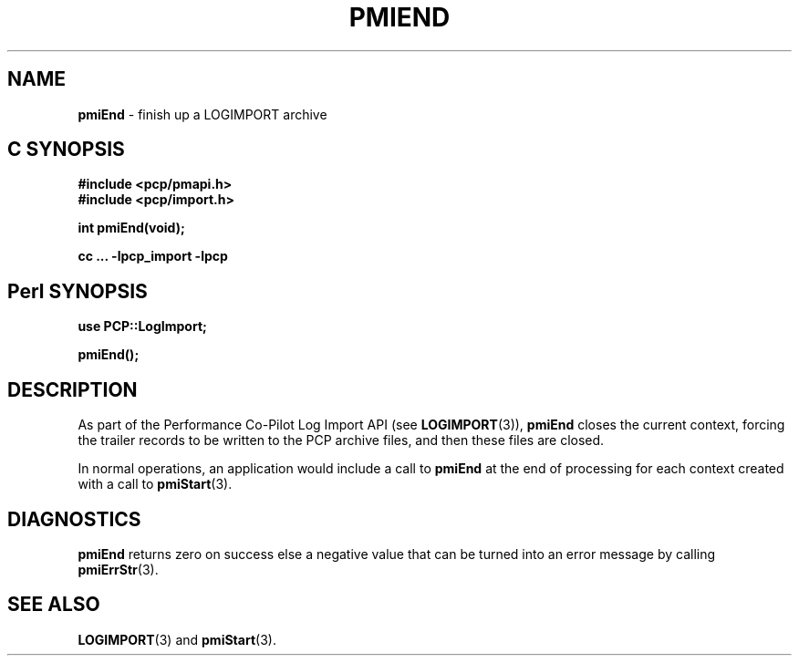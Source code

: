 '\"macro stdmacro
.\"
.\" Copyright (c) 2010 Ken McDonell.  All Rights Reserved.
.\"
.\" This program is free software; you can redistribute it and/or modify it
.\" under the terms of the GNU General Public License as published by the
.\" Free Software Foundation; either version 2 of the License, or (at your
.\" option) any later version.
.\"
.\" This program is distributed in the hope that it will be useful, but
.\" WITHOUT ANY WARRANTY; without even the implied warranty of MERCHANTABILITY
.\" or FITNESS FOR A PARTICULAR PURPOSE.  See the GNU General Public License
.\" for more details.
.\"
.\"
.TH PMIEND 3 "" "Performance Co-Pilot"
.SH NAME
\f3pmiEnd\f1 \- finish up a LOGIMPORT archive
.SH "C SYNOPSIS"
.ft 3
#include <pcp/pmapi.h>
.br
#include <pcp/import.h>
.sp
int pmiEnd(void);
.sp
cc ... \-lpcp_import \-lpcp
.ft 1
.SH "Perl SYNOPSIS"
.ft 3
use PCP::LogImport;
.sp
pmiEnd();
.ft 1
.SH DESCRIPTION
As part of the Performance Co-Pilot Log Import API (see
.BR LOGIMPORT (3)),
.B pmiEnd
closes the current context, forcing the trailer records
to be written to the PCP archive files, and then these files are
closed.
.PP
In normal operations, an application would include a call
to
.B pmiEnd
at the end of processing for each context created with a call
to
.BR pmiStart (3).
.SH DIAGNOSTICS
.B pmiEnd
returns zero on success else a negative value that can be turned into an
error message by calling
.BR pmiErrStr (3).
.SH SEE ALSO
.BR LOGIMPORT (3)
and
.BR pmiStart (3).
